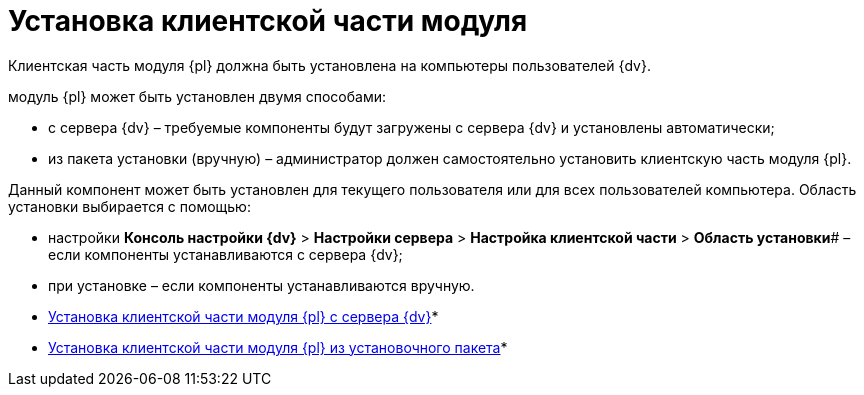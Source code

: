 = Установка клиентской части модуля

Клиентская часть модуля {pl} должна быть установлена на компьютеры пользователей {dv}.

модуль {pl} может быть установлен двумя способами:

* с сервера {dv} – требуемые компоненты будут загружены с сервера {dv} и установлены автоматически;
* из пакета установки (вручную) – администратор должен самостоятельно установить клиентскую часть модуля {pl}.

Данный компонент может быть установлен для текущего пользователя или для всех пользователей компьютера. Область установки выбирается с помощью:

* настройки *Консоль настройки {dv}* > *Настройки сервера* > *Настройка клиентской части* > *Область установки*# – если компоненты устанавливаются с сервера {dv};
* при установке – если компоненты устанавливаются вручную.

* xref:Install_client_fromserver.adoc[Установка клиентской части модуля {pl} с сервера {dv}]* +
* xref:Install_client_frommsi.adoc[Установка клиентской части модуля {pl} из установочного пакета]* +

